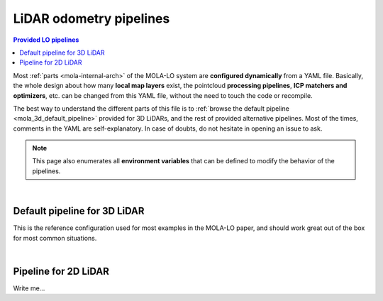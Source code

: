 .. _mola_lo_pipelines:

============================
LiDAR odometry pipelines
============================

.. contents:: Provided LO pipelines
   :depth: 1
   :local:
   :backlinks: none

Most :ref:`parts <mola-internal-arch>` of the MOLA-LO system are **configured dynamically** from a YAML file.
Basically, the whole design about how many **local map layers** exist, the pointcloud **processing pipelines**,
**ICP matchers and optimizers**, etc. can be changed from this YAML file, without the need to touch the code or recompile.

The best way to understand the different parts of this file is to :ref:`browse the default pipeline <mola_3d_default_pipeline>`
provided for 3D LiDARs, and the rest of provided alternative pipelines. Most of the times, comments in the YAML
are self-explanatory. In case of doubts, do not hesitate in opening an issue to ask.

.. note::

   This page also enumerates all **environment variables** that can be defined to modify the behavior of the pipelines.

.. dropdown:: MOLA-specific YAML extensions
    :icon: light-bulb

    MOLA-LO uses the C++ library ``mola_yaml`` to parse YAML files, hence all YAML language extensions defined there
    applies to input YAML files used anywhere in a MOLA-LO system, e.g. ``${VAR|default}`` means "replace by environment
    variable ``VAR`` or, if it does not exist, by ``default``".


|

.. _mola_3d_default_pipeline:

Default pipeline for 3D LiDAR
~~~~~~~~~~~~~~~~~~~~~~~~~~~~~~~~~~~
This is the reference configuration used for most examples in the MOLA-LO paper, and should work great
out of the box for most common situations.

.. dropdown:: YAML listing
    :icon: code-review

    File: `mola_lidar_odometry/pipelines/lidar3d-default.yaml <https://github.com/MOLAorg/mola_lidar_odometry/blob/develop/pipelines/lidar3d-default.yaml>`_

    .. literalinclude:: ../../../mola_lidar_odometry/pipelines/lidar3d-default.yaml
       :language: yaml

.. dropdown:: Environment variables
    :icon: checklist
    :open:

    * ``XXXX``: Write me...

|

Pipeline for 2D LiDAR
~~~~~~~~~~~~~~~~~~~~~~~~~~~~~~~~~~~
Write me...

